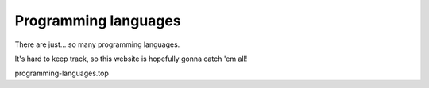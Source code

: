 
Programming languages
===============================

There are just... so many programming languages.

It's hard to keep track, so this website is hopefully gonna catch 'em all!

programming-languages.top

